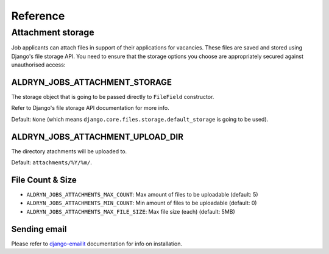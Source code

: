 #########
Reference
#########


******************
Attachment storage
******************

Job applicants can attach files in support of their applications for vacancies. These files are
saved and stored using Django's file storage API. You need to ensure that the storage options you
choose are appropriately secured against unauthorised access:

ALDRYN_JOBS_ATTACHMENT_STORAGE
==============================

The storage object that is going to be passed directly to ``FileField`` constructor.

Refer to Django's file storage API documentation for more info.

Default: ``None`` (which means ``django.core.files.storage.default_storage`` is going to be used).

ALDRYN_JOBS_ATTACHMENT_UPLOAD_DIR
=================================

The directory atachments will be uploaded to.

Default: ``attachments/%Y/%m/``.


File Count & Size
=================

* ``ALDRYN_JOBS_ATTACHMENTS_MAX_COUNT``: Max amount of files to be uploadable (default: 5)
* ``ALDRYN_JOBS_ATTACHMENTS_MIN_COUNT``: Min amount of files to be uploadable (default: 0)
* ``ALDRYN_JOBS_ATTACHMENTS_MAX_FILE_SIZE``: Max file size (each) (default: 5MB)


Sending email
=============

Please refer to django-emailit_ documentation for info on installation.

.. _django-emailit : http://github.com/divio/django-emailit

